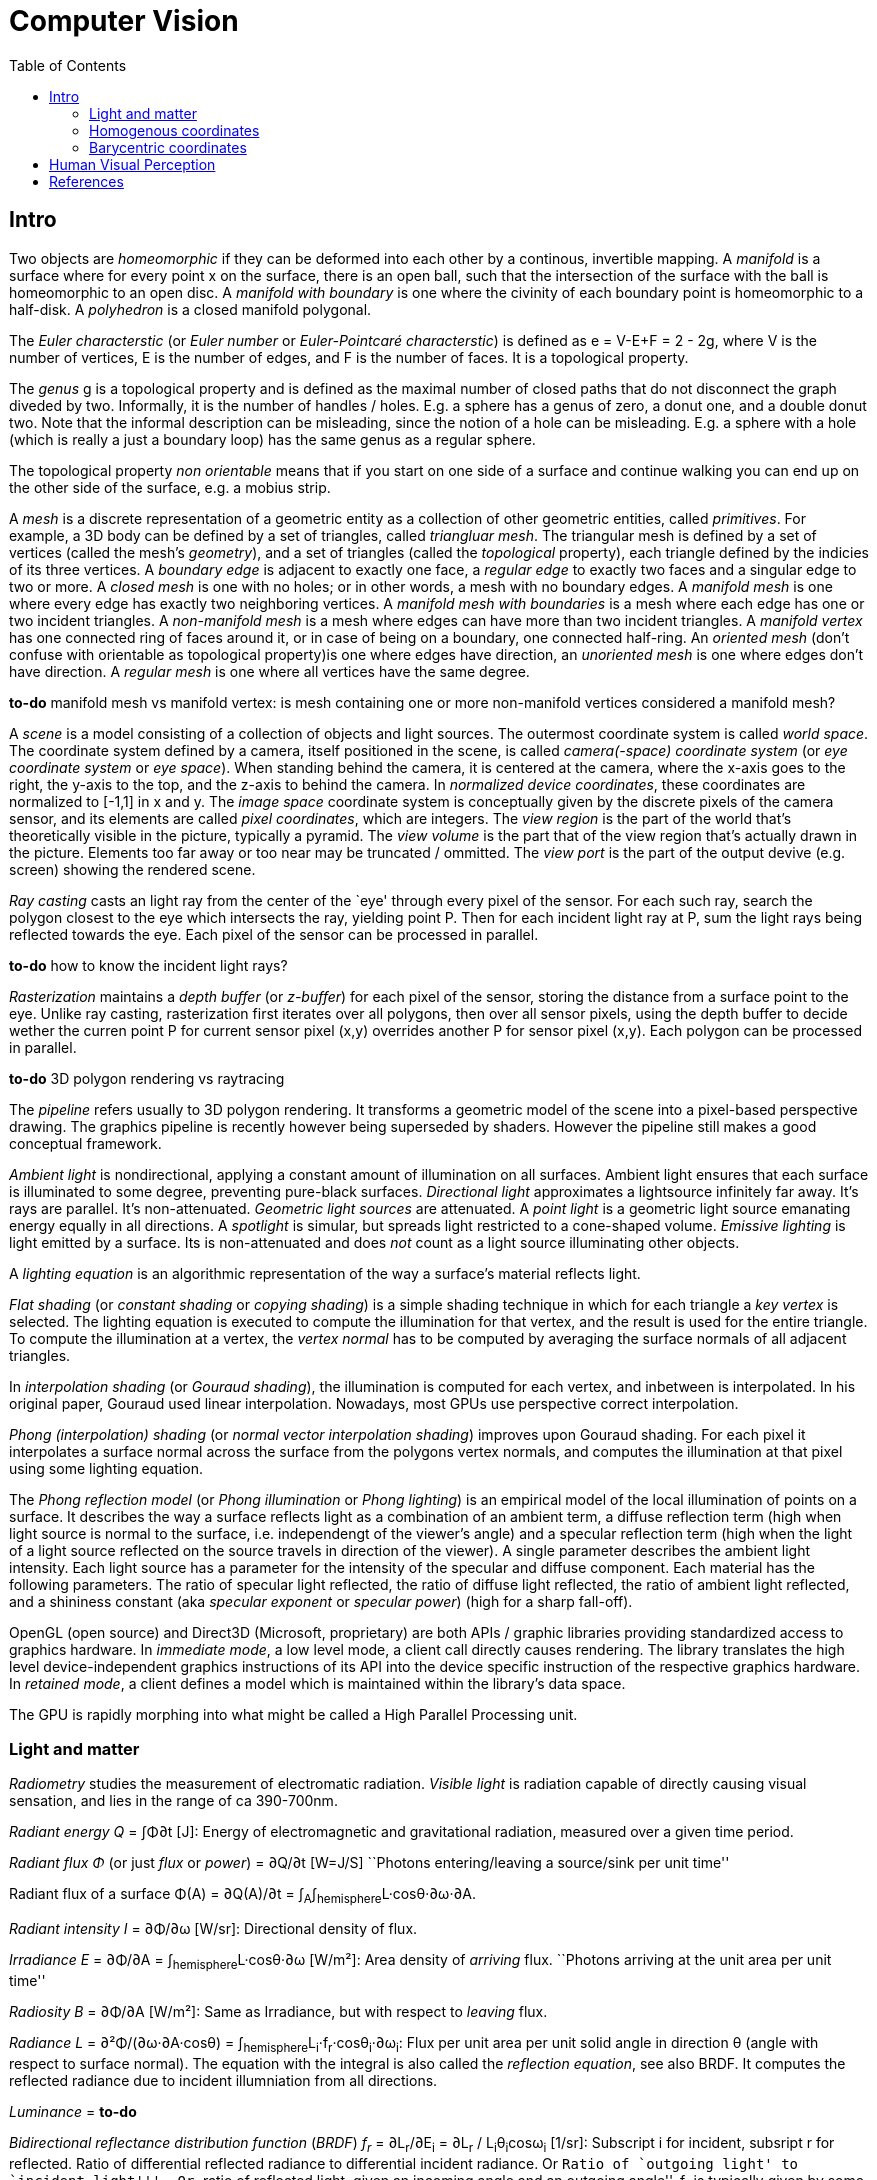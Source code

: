 // The markup language of this document is AsciiDoc
:encoding: UTF-8
:toc:
:toclevels: 4


= Computer Vision

== Intro

Two objects are _homeomorphic_ if they can be deformed into each other by a
continous, invertible mapping.  A _manifold_ is a surface where for every point
x on the surface, there is an open ball, such that the intersection of the
surface with the ball is homeomorphic to an open disc.  A _manifold with
boundary_ is one where the civinity of each boundary point is homeomorphic to a
half-disk.  A _polyhedron_ is a closed manifold polygonal.

The _Euler characterstic_ (or _Euler number_ or _Euler-Pointcaré characterstic_)
is defined as e = V-E+F = 2 - 2g, where V is the number of vertices, E is the
number of edges, and F is the number of faces.  It is a topological property.

The _genus_ g is a topological property and is defined as the maximal number of
closed paths that do not disconnect the graph diveded by two.  Informally, it is
the number of handles / holes. E.g. a sphere has a genus of zero, a donut one,
and a double donut two.  Note that the informal description can be misleading,
since the notion of a hole can be misleading.  E.g. a sphere with a hole (which
is really a just a boundary loop) has the same genus as a regular sphere.

The topological property _non orientable_ means that if you start on one side of
a surface and continue walking you can end up on the other side of the surface,
e.g. a mobius strip.

A _mesh_ is a discrete representation of a geometric entity as a collection of
other geometric entities, called _primitives_. For example, a 3D body can be
defined by a set of triangles, called _triangluar mesh_.  The triangular mesh is
defined by a set of vertices (called the mesh's _geometry_), and a set of
triangles (called the _topological_ property), each triangle defined by the
indicies of its three vertices.  A _boundary edge_ is adjacent to exactly one
face, a _regular edge_ to exactly two faces and a singular edge to two or more.
A _closed mesh_ is one with no holes; or in other words, a mesh with no boundary
edges.  A _manifold mesh_ is one where every edge has exactly two neighboring
vertices.  A _manifold mesh with boundaries_ is a mesh where each edge has one
or two incident triangles.  A _non-manifold mesh_ is a mesh where edges can have
more than two incident triangles.  A _manifold vertex_ has one connected ring of
faces around it, or in case of being on a boundary, one connected half-ring.  An
_oriented mesh_ (don't confuse with orientable as topological property)is one
where edges have direction, an _unoriented mesh_ is one where edges don't have
direction.  A _regular mesh_ is one where all vertices have the same degree.

*to-do* manifold mesh vs manifold vertex: is mesh containing one or more non-manifold vertices considered a manifold mesh?

A _scene_ is a model consisting of a collection of objects and light
sources. The outermost coordinate system is called _world space_.  The
coordinate system defined by a camera, itself positioned in the scene, is called
_camera(-space) coordinate system_ (or _eye coordinate system_ or _eye space_).
When standing behind the camera, it is centered at the camera, where the x-axis
goes to the right, the y-axis to the top, and the z-axis to behind the camera.
In _normalized device coordinates_, these coordinates are normalized to [-1,1]
in x and y.  The _image space_ coordinate system is conceptually given by the
discrete pixels of the camera sensor, and its elements are called _pixel
coordinates_, which are integers. The _view region_ is the part of the world
that's theoretically visible in the picture, typically a pyramid. The _view
volume_ is the part that of the view region that's actually drawn in the
picture.  Elements too far away or too near may be truncated / ommitted.  The
_view port_ is the part of the output devive (e.g. screen) showing the rendered
scene.

_Ray casting_ casts an light ray from the center of the `eye' through every
pixel of the sensor.  For each such ray, search the polygon closest to the eye
which intersects the ray, yielding point P.  Then for each incident light ray at
P, sum the light rays being reflected towards the eye.  Each pixel of the sensor
can be processed in parallel.

*to-do* how to know the incident light rays?

_Rasterization_ maintains a _depth buffer_ (or _z-buffer_) for each pixel of the
sensor, storing the distance from a surface point to the eye.  Unlike ray
casting, rasterization first iterates over all polygons, then over all sensor
pixels, using the depth buffer to decide wether the curren point P for current
sensor pixel (x,y) overrides another P for sensor pixel (x,y).  Each polygon can
be processed in parallel.

*to-do* 3D polygon rendering vs raytracing

The _pipeline_ refers usually to 3D polygon rendering. It transforms a geometric
model of the scene into a pixel-based perspective drawing. The graphics pipeline
is recently however being superseded by shaders. However the pipeline still
makes a good conceptual framework.

_Ambient light_ is nondirectional, applying a constant amount of illumination on
all surfaces.  Ambient light ensures that each surface is illuminated to some
degree, preventing pure-black surfaces.  _Directional light_ approximates a
lightsource infinitely far away.  It's rays are parallel. It's non-attenuated.
_Geometric light sources_ are attenuated.  A _point light_ is a geometric light
source emanating energy equally in all directions.  A _spotlight_ is simular,
but spreads light restricted to a cone-shaped volume.  _Emissive lighting_ is
light emitted by a surface. Its is non-attenuated and does _not_ count as a
light source illuminating other objects.

A _lighting equation_ is an algorithmic representation of the way a surface's
material reflects light.

_Flat shading_ (or _constant shading_ or _copying shading_) is a simple shading
technique in which for each triangle a _key vertex_ is selected. The lighting
equation is executed to compute the illumination for that vertex, and the result
is used for the entire triangle.  To compute the illumination at a vertex, the
_vertex normal_ has to be computed by averaging the surface normals of all
adjacent triangles.

In _interpolation shading_ (or _Gouraud shading_), the illumination is computed
for each vertex, and inbetween is interpolated.  In his original paper, Gouraud
used linear interpolation.  Nowadays, most GPUs use perspective correct
interpolation.

_Phong (interpolation) shading_ (or _normal vector interpolation shading_)
improves upon Gouraud shading.  For each pixel it interpolates a surface normal
across the surface from the polygons vertex normals, and computes the
illumination at that pixel using some lighting equation.

The _Phong reflection model_ (or _Phong illumination_ or _Phong lighting_) is an
empirical model of the local illumination of points on a surface.  It describes
the way a surface reflects light as a combination of an ambient term, a diffuse
reflection term (high when light source is normal to the surface,
i.e. independengt of the viewer's angle) and a specular reflection term (high
when the light of a light source reflected on the source travels in direction of
the viewer).  A single parameter describes the ambient light intensity.  Each
light source has a parameter for the intensity of the specular and diffuse
component.  Each material has the following parameters. The ratio of specular
light reflected, the ratio of diffuse light reflected, the ratio of ambient
light reflected, and a shininess constant (aka _specular exponent_ or _specular
power_) (high for a sharp fall-off).

OpenGL (open source) and Direct3D (Microsoft, proprietary) are both APIs /
graphic libraries providing standardized access to graphics hardware.  In
_immediate mode_, a low level mode, a client call directly causes rendering.
The library translates the high level device-independent graphics instructions
of its API into the device specific instruction of the respective graphics
hardware.  In _retained mode_, a client defines a model which is maintained
within the library's data space.

The GPU is rapidly morphing into what might be called a High Parallel Processing unit.


=== Light and matter

_Radiometry_ studies the measurement of electromatic radiation. _Visible light_ is radiation capable of directly causing visual sensation, and lies in the range of ca 390-700nm.

_Radiant energy Q_ = ∫Φ∂t [J]: Energy of electromagnetic and gravitational radiation, measured over a given time period.

_Radiant flux Φ_ (or just _flux_ or _power_) = ∂Q/∂t [W=J/S] ``Photons entering/leaving a source/sink per unit time''

Radiant flux of a surface Φ(A) = ∂Q(A)/∂t = ∫~A~∫~hemisphere~L·cosθ·∂ω·∂A.

_Radiant intensity I_ = ∂Φ/∂ω [W/sr]: Directional density of flux.

_Irradiance E_ = ∂Φ/∂A = ∫~hemisphere~L·cosθ·∂ω [W/m²]: Area density of _arriving_ flux. ``Photons arriving at the unit area per unit time''

_Radiosity B_ = ∂Φ/∂A [W/m²]: Same as Irradiance, but with respect to _leaving_ flux.

_Radiance L_ = ∂²Φ/(∂ω·∂A·cosθ) = ∫~hemisphere~L~i~·f~r~·cosθ~i~·∂ω~i~: Flux per unit area per unit solid angle in direction θ (angle with respect to surface normal).  The equation with the integral is also called the _reflection equation_, see also BRDF.  It computes the reflected radiance due to incident illumniation from all directions.

_Luminance_ = *to-do*

_Bidirectional reflectance distribution function_ (_BRDF_)  _f~r~_ = ∂L~r~/∂E~i~ = ∂L~r~ / L~i~θ~i~cosω~i~ [1/sr]: Subscript i for incident, subsript r for reflected.  Ratio of differential reflected radiance to differential incident radiance. Or ``Ratio of `outgoing light' to `incident light'''. Or ``ratio of reflected light, given an incoming angle and an outgoing angle''.  f~r~ is typically given by some model.  Using that model / BRDF, we can compute the radiance L~r~ using the reflection equation.  Note that BRDFs are flat surface models.  In the model light doesn't go in the material and is then reflacted below the surface.


Models:

- diffuse/lambertian: incomming is distributed in reflections equally in all directions, no refraction

- perfect reflection:

- perfect refraction: (see also dielectric material, snell's law)

- specular reflection (or regular refraction):

- ?: incomming is distributed in one reflection ray and and on refraction ray (see also Fresnel Equations, giving ratio reflected vs refracted)

- microfaset distribution:


=== Homogenous coordinates

(x, y, z) with z!=0 is equivalent to (x/z, y/z, 1).


=== Barycentric coordinates

_Barycentric coordinates_ (t~1~, t~2~, t~3~) of a point x correspond to masses
placed at the vertices of a reference triangle; mass t~1~ at vertex 1 and
so on. The barycenter of the three masses defines the position of the
point x. _homogeneous barycentric coordinates_: t~1~ + t~2~ + t~3~ = 1.




== Human Visual Perception

The human visual system consists of the _eye_, the _optic nerve_ and parts of
the brain collectively called the _visual cortex_.

The _L² distance_ (or _L² difference_ or _sum-squared difference_) is a way to
measure the similarity between two images. Build pixel-by-pixel differences,
square them, sum them up and finaly take the root.


== References

- Computer Graphics - Principles and practice, 3rd Ed
